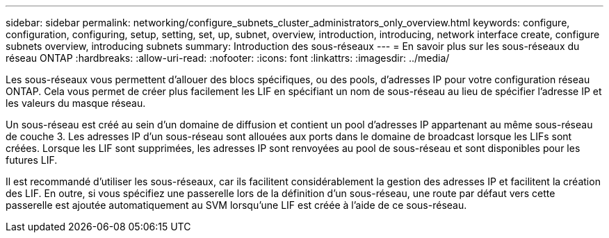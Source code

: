 ---
sidebar: sidebar 
permalink: networking/configure_subnets_cluster_administrators_only_overview.html 
keywords: configure, configuration, configuring, setup, setting, set, up, subnet, overview, introduction, introducing, network interface create, configure subnets overview, introducing subnets 
summary: Introduction des sous-réseaux 
---
= En savoir plus sur les sous-réseaux du réseau ONTAP
:hardbreaks:
:allow-uri-read: 
:nofooter: 
:icons: font
:linkattrs: 
:imagesdir: ../media/


[role="lead"]
Les sous-réseaux vous permettent d'allouer des blocs spécifiques, ou des pools, d'adresses IP pour votre configuration réseau ONTAP. Cela vous permet de créer plus facilement les LIF en spécifiant un nom de sous-réseau au lieu de spécifier l'adresse IP et les valeurs du masque réseau.

Un sous-réseau est créé au sein d'un domaine de diffusion et contient un pool d'adresses IP appartenant au même sous-réseau de couche 3. Les adresses IP d'un sous-réseau sont allouées aux ports dans le domaine de broadcast lorsque les LIFs sont créées. Lorsque les LIF sont supprimées, les adresses IP sont renvoyées au pool de sous-réseau et sont disponibles pour les futures LIF.

Il est recommandé d'utiliser les sous-réseaux, car ils facilitent considérablement la gestion des adresses IP et facilitent la création des LIF. En outre, si vous spécifiez une passerelle lors de la définition d'un sous-réseau, une route par défaut vers cette passerelle est ajoutée automatiquement au SVM lorsqu'une LIF est créée à l'aide de ce sous-réseau.
